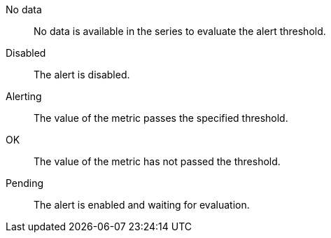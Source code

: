 No data::
No data is available in the series to evaluate the alert threshold.

Disabled::
The alert is disabled.

Alerting::
The value of the metric passes the specified threshold.

OK::
The value of the metric has not passed the threshold.

Pending::
The alert is enabled and waiting for evaluation.
